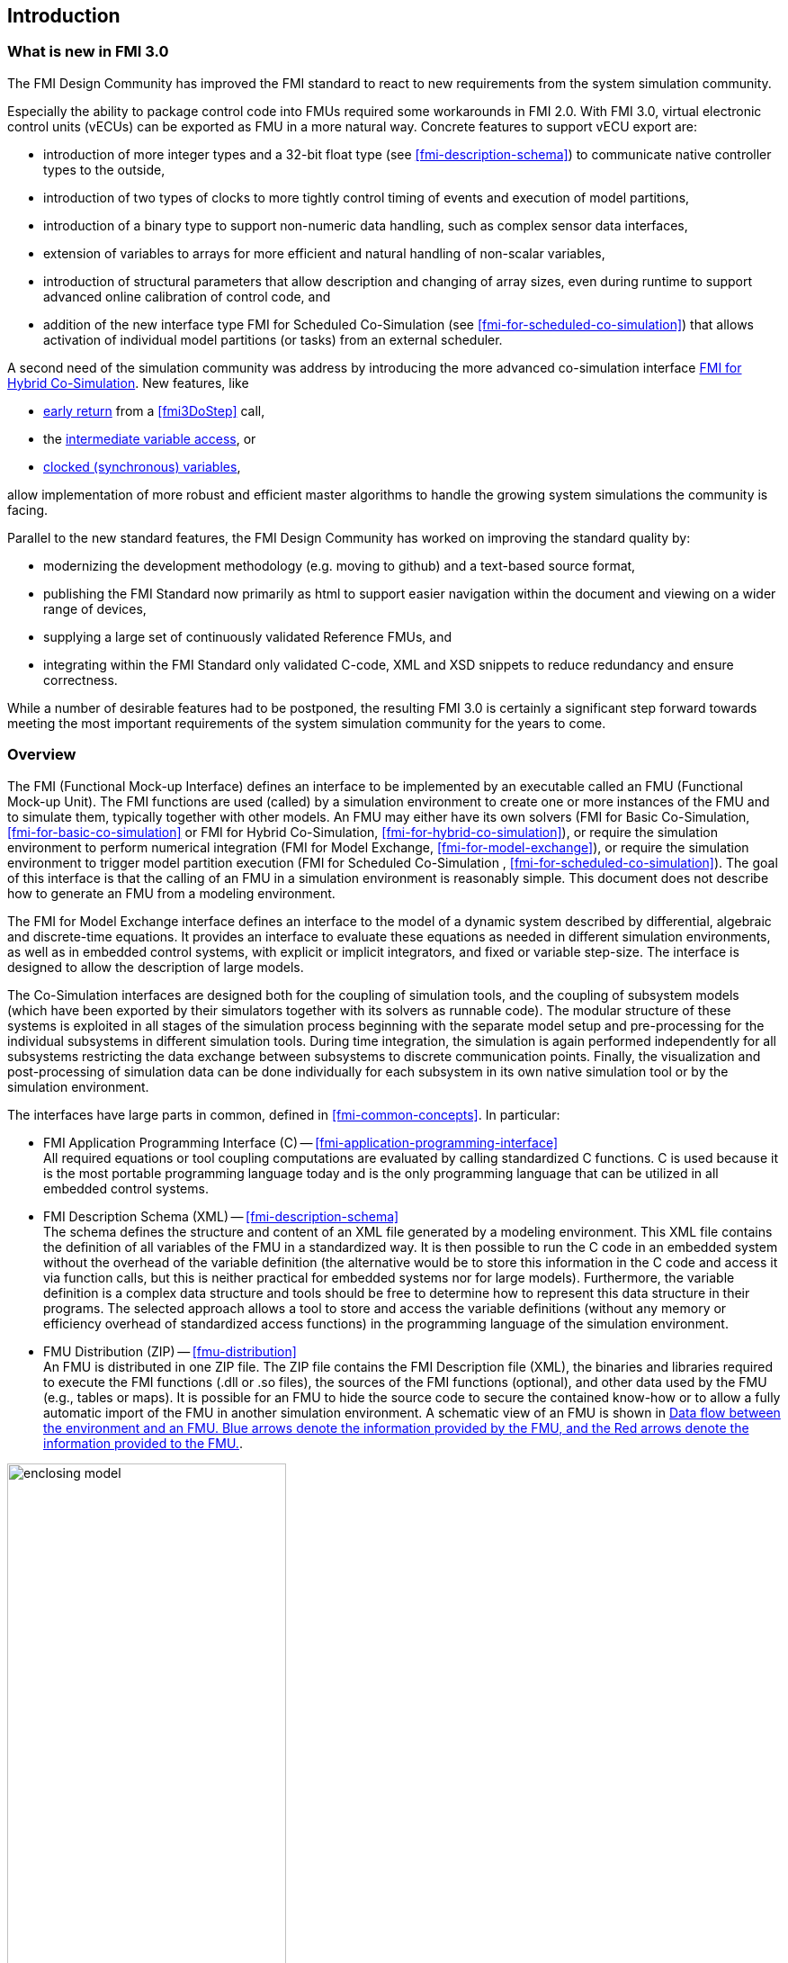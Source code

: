 == Introduction

=== What is new in FMI 3.0 [[fmi-whats-new]]
// TODO: here we need to reason and describe the new features, especially support for vECUs

The FMI Design Community has improved the FMI standard to react to new requirements from the system simulation community.

Especially the ability to package control code into FMUs required some workarounds in FMI 2.0.
With FMI 3.0, virtual electronic control units (vECUs) can be exported as FMU in a more natural way.
Concrete features to support vECU export are:

* introduction of more integer types and a 32-bit float type (see <<fmi-description-schema>>) to communicate native controller types to the outside,

* introduction of two types of clocks to more tightly control timing of events and execution of model partitions,

* introduction of a binary type to support non-numeric data handling, such as complex sensor data interfaces,

* extension of variables to arrays for more efficient and natural handling of non-scalar variables,

* introduction of structural parameters that allow description and changing of array sizes, even during runtime to support advanced online calibration of control code, and

* addition of the new interface type FMI for Scheduled Co-Simulation (see <<fmi-for-scheduled-co-simulation>>) that allows activation of individual model partitions (or tasks) from an external scheduler.

A second need of the simulation community was address by introducing the more advanced co-simulation interface <<fmi-for-hybrid-co-simulation,FMI for Hybrid Co-Simulation>>.
New features, like

* <<early-return,early return>> from a <<fmi3DoStep>> call,

* the <<intermediate-variable-access, intermediate variable access>>, or

* <<connecting-clocked-fmus,clocked (synchronous) variables>>,

allow implementation of more robust and efficient master algorithms to handle the growing system simulations the community is facing.

Parallel to the new standard features, the FMI Design Community has worked on improving the standard quality by:

* modernizing the development methodology (e.g. moving to github) and a text-based source format,

* publishing the FMI Standard now primarily as html to support easier navigation within the document and viewing on a wider range of devices,

* supplying a large set of continuously validated Reference FMUs, and

* integrating within the FMI Standard only validated C-code, XML and XSD snippets to reduce redundancy and ensure correctness.

While a number of desirable features had to be postponed, the resulting FMI 3.0 is certainly a significant step forward towards meeting the most important requirements of the system simulation community for the years to come.

=== Overview

The FMI (Functional Mock-up Interface) defines an interface to be implemented by an executable called an FMU (Functional Mock-up Unit).
The FMI functions are used (called) by a simulation environment to create one or more instances of the FMU and to simulate them, typically together with other models.
An FMU may either have its own solvers (FMI for Basic Co-Simulation, <<fmi-for-basic-co-simulation>> or FMI for Hybrid Co-Simulation, <<fmi-for-hybrid-co-simulation>>), or require the simulation environment to perform numerical integration (FMI for Model Exchange, <<fmi-for-model-exchange>>), or require the simulation environment to trigger model partition execution (FMI for Scheduled Co-Simulation , <<fmi-for-scheduled-co-simulation>>).
The goal of this interface is that the calling of an FMU in a simulation environment is reasonably simple.
This document does not describe how to generate an FMU from a modeling environment.

The FMI for Model Exchange interface defines an interface to the model of a dynamic system described by differential, algebraic and discrete-time equations.
It provides an interface to evaluate these equations as needed in different simulation environments, as well as in embedded control systems, with explicit or implicit integrators, and fixed or variable step-size.
The interface is designed to allow the description of large models.

The Co-Simulation interfaces are designed both for the coupling of simulation tools, and the coupling of subsystem models (which have been exported by their simulators together with its solvers as runnable code).
The modular structure of these systems is exploited in all stages of the simulation process beginning with the separate model setup and pre-processing for the individual subsystems in different simulation tools.
During time integration, the simulation is again performed independently for all subsystems restricting the data exchange between subsystems to discrete communication points.
Finally, the visualization and post-processing of simulation data can be done individually for each subsystem in its own native simulation tool or by the simulation environment.

The interfaces have large parts in common, defined in <<fmi-common-concepts>>.
In particular:

* FMI Application Programming Interface \(C) -- <<fmi-application-programming-interface>> +
All required equations or tool coupling computations are evaluated by calling standardized C functions.
C is used because it is the most portable programming language today and is the only programming language that can be utilized in all embedded control systems.

* FMI Description Schema (XML) -- <<fmi-description-schema>> +
The schema defines the structure and content of an XML file generated by a modeling environment.
This XML file contains the definition of all variables of the FMU in a standardized way.
It is then possible to run the C code in an embedded system without the overhead of the variable definition (the alternative would be to store this information in the C code and access it via function calls, but this is neither practical for embedded systems nor for large models).
Furthermore, the variable definition is a complex data structure and tools should be free to determine how to represent this data structure in their programs.
The selected approach allows a tool to store and access the variable definitions (without any memory or efficiency overhead of standardized access functions) in the programming language of the simulation environment.

* FMU Distribution (ZIP) -- <<fmu-distribution>> +
An FMU is distributed in one ZIP file.
The ZIP file contains the FMI Description file (XML), the binaries and libraries required to execute the FMI functions (.dll or .so files), the sources of the FMI functions (optional), and other data used by the FMU (e.g., tables or maps).
It is possible for an FMU to hide the source code to secure the contained know-how or to allow a fully automatic import of the FMU in another simulation environment.
A schematic view of an FMU is shown in <<figure-data-flow>>.

.Data flow between the environment and an FMU. [blue]#Blue# arrows denote the information provided by the FMU, and the [red]#Red# arrows denote the information provided to the FMU.
[#figure-data-flow]
image::images/enclosing_model.svg[width=60%, align="center"]

Publications for FMI are available from https://fmi-standard.org/literature/, especially <<BOA11>> and <<BOA12>>.

A growing set of tools supporting FMI can be found here https://www.fmi-standard.org/tools.

==== FMI for Model Exchange (ME)

The Model Exchange interface exposes an ODE to an external solver of an importing tool's master algorithm.
Models are described by differential, algebraic and discrete equations with time-, state- and step-events.
That master algorithm, usually a DAE solver, is responsible for advancing time, setting states, handling events, etc.
(See <<fmi-for-model-exchange>>.)

==== FMI for Basic Co-Simulation (BCS)

The intention is to provide a standardized interface for coupling of simulation models or tools in a co-simulation environment.
The data exchange between subsystems is largely restricted to discrete communication points.
In the time between two communication points, the subsystems are solved independently by internal means.
Master algorithms control the data exchange and the synchronization between subsystems (see <<fmi-for-basic-co-simulation>>).

Note that the master algorithm itself is not part of the FMI standard.

==== FMI for Hybrid Co-Simulation (HCS)

The Hybrid Co-Simulation interface adds a number of features primarily to allow for more sophisticated master algorithms that aim at more efficient and robust simulations.
Such additional features are raising events between communication time points using synchronous and asynchronous clocks or sharing values between communication points to allow for improved interpolation of data.
The master algorithm is responsible for:
* advancing the overall simulation time,
* triggering execution of synchronous and asynchronous external events for a set of FMUs, and
* handling events (e.g. clock ticks) signaled by the FMUs.

For both Basic Co-Simulation and Hybrid Co-Simulation the master algorithm is shielded from how the subsystem FMU advances time internally.
For example, FMUs containing ODEs and exposing either of the co-simulation interfaces require to include an ODE solver inside the FMU to internally advance time between the communication points.
As another example, for FMU that represent controller code, an internal scheduling algorithm will trigger tasks at the correct time and order while advancing time to the next communication point or event.
(See <<fmi-for-hybrid-co-simulation>>.)

==== FMI for Scheduled Co-Simulation (SCS)

The Scheduled Co-Simulation interface exposes individual parts of a model or tasks of a control algorithm, to be called by a master algorithm that acts as external scheduler.
The master algorithm is responsible for:
* advancing the overall simulation time,
* triggering execution of synchronous and asynchronous external events for all exposed model parts of a set of FMUs (e.g. tasks of a controller model), and
* handling events (e.g. clock ticks) signaled by the FMUs.

In many ways, the Scheduled Co-Simulation interface is the equivalent of the Model Exchange interface: the first externalizes a scheduling algorithm usually found in a controller algorithm and the second interface externalizes the ODE solver.
(See <<fmi-for-scheduled-co-simulation>>.)

==== Feature Overview of FMI Interface Types

image::images/fmi-types-overview.svg[width=50%, align="center"]

The following table gives an overview of the features of the different interfaces.

[cols=",^,^,^,^",options="header"]
|====
|Feature
|Model Exchange
|Basic Co-Simulation
|Hybrid Co-Simulation
|Scheduled Co-Simulation

|Solver Included
|icon:times[]
|icon:check[]
|icon:check[]
|icon:check[]

|Event Indicators
|icon:check[]
|icon:times[]
|icon:times[]
|icon:times[]

|Early Return
|icon:times[]
|icon:check[]
|icon:check[]
|icon:times[]

|Intermediate Value Access
|icon:times[]
|icon:check[]
|icon:check[]
|icon:check[]

|Clocks
|icon:check[]
|Communication Point Clocks: icon:check[] +
Other clocks: icon:times[]
|icon:check[]
|Communication Point Clocks: icon:check[] +
Other clocks: icon:times[]

|Direct Feedthrough
|icon:check[]
|icon:times[]
|At events: icon:check[] +
Else: icon:times[]
|icon:times[]
|====

=== Properties and Guiding Ideas

In this section, properties are listed and some principles are defined that guided the low-level design of the FMI.
This shall increase self consistency of the FMI functions.
The listed issues are sorted, starting from high-level properties to low-level implementation issues.

Expressivity::
The FMI provides the necessary features to package models of different domains, such as multibody and virtual ECUs, into an FMU.

Stability::
The FMI is expected to be supported by many simulation tools worldwide.
Implementing such support is a major investment for tool vendors.
Stability and backwards compatibility of the FMI has therefore high priority.
To support this, the FMI defines "capability flags" that will be used by future versions of the FMI to extend and improve the FMI in a backwards compatible way, whenever feasible.

Implementation::
FMUs can be written manually or can be generated automatically from a modeling environment.
Existing manually coded models can be transformed manually to a model according to the FMI standard.

Processor independence::
It is possible to distribute an FMU without knowing the target processor.
This allows an FMU to run on a PC, a Hardware-in-the-Loop simulation platform or as part of the controller software of an ECU.
Keeping the FMU independent of the target processor increases the usability of the FMU.
To be processor independent, the FMU must include its C (or C++) sources.

Simulator independence::
It is possible to compile, link and distribute an FMU without knowing the environment in which the FMU will be loaded.
Reason: The standard would be much less attractive otherwise, unnecessarily restricting the later use of an FMU at compile time and forcing users to maintain simulator specific variants of an FMU.
To be simulator independent, the FMU must export its implementation in self-contained binary form.
This requires that the target operating system and processor be known.
Once exported with binaries, the FMU can be executed by any simulator running on the target platform (provided the necessary licenses are available, if required from the model or from the used run-time libraries).

Small run-time overhead::
Communication between an FMU and a target simulator through the FMI does not introduce significant run-time overhead.
This can be achieved by enabling caching of the FMU outputs and by exchanging multiple quantities with one call.

Small footprint::
A compiled FMU binary requires little memory.
Reason: An FMU may run on an ECU (Electronic Control Unit, for example, a microprocessor), and ECUs have strong memory limitations.
This is achieved by storing signal attributes (`name`, `unit`, etc.) and all other static information not needed for model evaluation in a separate text file (= Model Description File) that is not needed on the microprocessor where the executable might run.

Hide data structure::
The FMI for Model Exchange does not prescribe a data structure (e.g., a C struct) to represent a model.
Reason: the FMI standard shall not unnecessarily restrict or prescribe a certain implementation of FMUs or simulators (whichever contains the model data) to ease implementation by different tool vendors.

Support many and nested FMUs::
A simulator may run many FMUs in a single simulation run and/or multiple instances of one FMU.
The inputs and outputs of these FMUs can be connected with direct feedthrough.
Moreover, an FMU may contain nested FMUs.

Numerical Robustness::
The FMI standard allows problems which are numerically critical (for example, time and state events, multiple sample rates, stiff problems) to be treated in a robust way.

Hide cache::
A typical FMU will cache computed results for later reuse.
To simplify usage and to reduce error possibilities by a simulator, the caching mechanism is hidden from the usage of the FMU.
Reason: First, the FMI should not force an FMU to implement a certain caching policy.
Second, this helps to keep the FMI simple.
To help implement this cache, the FMI provides explicit methods (called by the FMU environment) for setting properties that invalidate cached data.
An FMU that chooses to implement a cache may maintain a set of "dirty" flags, hidden from the simulator.
A get method, for example to a state, will then either trigger a computation, or return cached data, depending on the value of these flags.

Support numerical solvers::
A typical target simulator will use numerical solvers.
These solvers require vectors for <<state,`states`>>, <<derivative,`derivatives`>> and zero-crossing functions.
The FMU directly fills the values of such vectors provided by the solvers.
Reason: minimize execution time.
The exposure of these vectors conflicts somewhat with the "hide data structure" requirement, but the efficiency gain justifies this.

Explicit signature::
The intended operations, arguments, and return types are made explicit in the signature.
For example, an operator (such as `compute_derivatives`) is not passed as an int argument but a special function is called for this.
The `const` prefix is used for any pointer that should not be changed, including `const char*` instead of `char*`.
Reason: the correct use of the FMI can be checked at compile time and allows calling of the C code in a C++ environment (which is much stricter on `const` than C is).
This will help to develop FMUs that use the FMI in the intended way.

Few functions::
The FMI consists of a few, "orthogonal" functions, avoiding redundant functions that could be defined in terms of others.
Reason: This leads to a compact, easy-to-use, and hence attractive API with a compact documentation.

Error handling::
All FMI methods use a common set of methods to communicate errors.

Allocator must free::
All memory (and other resources) allocated by the FMU are freed (released) by the FMU.
Likewise, resources allocated by the target simulator are released by the target simulator.
Reason: this helps to prevent memory leaks and run-time errors due to incompatible run-time environments for different components.

Immutable strings::
All strings passed as arguments or returned are read-only and must not be modified by the receiver.
Reason: This eases the reuse of strings.

Named list elements::
All lists defined in the `fmi3ModelDescription.xsd` XML schema file have a string attribute `name` to a list element.
This attribute must be unique with respect to all other `name` attributes of the same list.

Use C::
The FMI is encoded using C, not C++.
Reasons: Avoid problems with compiler and linker dependent behavior, and run the FMU on embedded systems.

This version of the FMI standard does not have the following desirable properties.
They might be added in a future version.

* The FMI for Model Exchange is for ordinary differential equations (ODEs) in state space form.
It is not for a general differential-algebraic equation system.
However, algebraic equation systems inside the FMU are supported (for example, the FMU can report to the environment to re-run the current step with a smaller step size since a solution could not be found for an algebraic equation system).

* Special features that might be useful for multibody system programs are not included.

* The interface is for simulation and for embedded systems.
Properties that might be additionally needed for trajectory optimization, for example, derivatives of the model with respect to parameters during continuous integration are not included.

* No explicit definition of the variable hierarchy in the XML file.

=== Conventions used in this Document

* Non-normative text is given in square brackets in italic font: _[Especially examples are defined in this style.]_

* Arrays appear in two forms:

** In the end-user/logical view, one- and two-dimensional arrays are used.
Here the convention of linear algebra, the control community and the most important tools in this area is utilized.
In other words the first element along one dimension starts at index one.
In all these cases, the starting index is also explicitly mentioned at the respective definition of the array.
For example, in the `modelDescription.xml` file, the set of exposed variables is defined as ordered sets where the first element is referenced with index one (these indices are, for example, used to define the sparseness structure of partial derivative matrices).

** In the implementation view, one-dimensional C arrays are used.
In order to access an array element the C convention is used.
For example, the first element of input argument `x` for function `setContinuousStates` is `x[0]`.

* The key words *MUST*, *MUST NOT*, *REQUIRED*, *SHALL*, *SHALL NOT*, *SHOULD*, *SHOULD NOT*, *RECOMMENDED*, *NOT RECOMMENDED*, *MAY*, and *OPTIONAL* in this document are to be interpreted as described in https://tools.ietf.org/html/rfc2119[RFC 2119].

* `{VariableType}` is used as a placeholder for all variable type names without the `fmi3` prefix (e.g. `fmi3Get{VariableType}` stands for `fmi3GetUInt8`, `fmi3GetBoolean`, `fmi3GetFloat64`, etc.).

* State machine states be formatted in *bold*.
